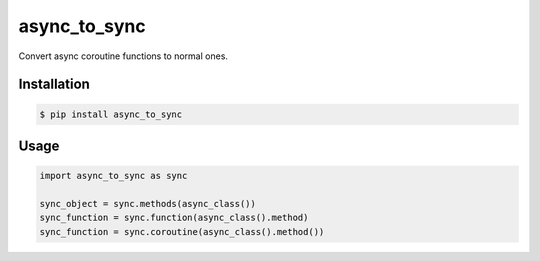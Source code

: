 =============
async_to_sync
=============

Convert async coroutine functions to normal ones.

Installation
------------

.. code-block:: bash

    $ pip install async_to_sync

Usage
-----

.. code-block:: python

    import async_to_sync as sync

    sync_object = sync.methods(async_class())
    sync_function = sync.function(async_class().method)
    sync_function = sync.coroutine(async_class().method())
